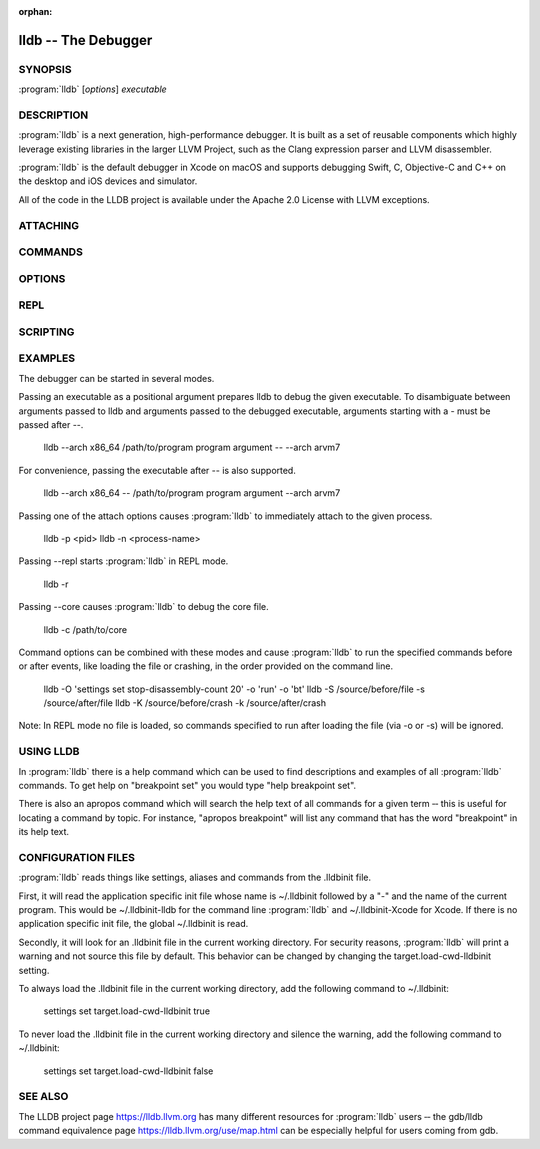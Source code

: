 :orphan:

lldb -- The Debugger
====================

.. program:: lldb

SYNOPSIS
--------

| :program:`lldb` [*options*] *executable*

DESCRIPTION
-----------

:program:`lldb` is a next generation, high-performance debugger. It is built as
a set of reusable components which highly leverage existing libraries in the
larger LLVM Project, such as the Clang expression parser and LLVM disassembler.

:program:`lldb` is the default debugger in Xcode on macOS and supports
debugging Swift, C, Objective-C and C++ on the desktop and iOS devices and
simulator.

All of the code in the LLDB project is available under the Apache 2.0 License
with LLVM exceptions.

ATTACHING
---------

.. option:: --attach-name <name>

 Tells the debugger to attach to a process with the given name.

.. option:: --attach-pid <pid>

 Tells the debugger to attach to a process with the given pid.

.. option:: -n <value>

 Alias for --attach-name

.. option:: -p <value>

 Alias for --attach-pid

.. option:: --wait-for

 Tells the debugger to wait for a process with the given pid or name to launch before attaching.

.. option:: -w

 Alias for --wait-for

COMMANDS
--------

.. option:: --batch

 Tells the debugger to run the commands from -s, -S, -o & -O, and then quit.

.. option:: -b

 Alias for --batch

.. option:: -K <value>

 Alias for --source-on-crash

.. option:: -k <value>

 Alias for --one-line-on-crash

.. option:: --local-lldbinit

 Allow the debugger to parse the .lldbinit files in the current working directory, unless --no-lldbinit is passed.

.. option:: --no-lldbinit

 Do not automatically parse any '.lldbinit' files.

.. option:: --one-line-before-file <command>

 Tells the debugger to execute this one-line lldb command before any file provided on the command line has been loaded.

.. option::  --one-line-on-crash <command>

 When in batch mode, tells the debugger to run this one-line lldb command if the target crashes.

.. option:: --one-line <command>

 Tells the debugger to execute this one-line lldb command after any file provided on the command line has been loaded.

.. option:: -O <value>

 Alias for --one-line-before-file

.. option:: -o <value>

 Alias for --one-line

.. option:: -Q

 Alias for --source-quietly

.. option:: --source-before-file <file>

 Tells the debugger to read in and execute the lldb commands in the given file, before any file has been loaded.

.. option:: --source-on-crash <file>

 When in batch mode, tells the debugger to source this file of lldb commands if the target crashes.

.. option:: --source-quietly

 Tells the debugger to execute this one-line lldb command before any file has been loaded.

.. option:: --source <file>

 Tells the debugger to read in and execute the lldb commands in the given file, after any file has been loaded.

.. option:: -S <value>

 Alias for --source-before-file

.. option:: -s <value>

 Alias for --source

.. option:: -x

 Alias for --no-lldbinit

OPTIONS
-------

.. option:: --arch <architecture>

 Tells the debugger to use the specified architecture when starting and running the program.

.. option:: -a <value>

 Alias for --arch

.. option:: --capture-path <filename>

 Tells the debugger to use the given filename for the reproducer.

.. option:: --capture

 Tells the debugger to capture a reproducer.

.. option:: --core <filename>

 Tells the debugger to use the full path to <filename> as the core file.

.. option:: -c <value>

 Alias for --core

.. option:: --debug

 Tells the debugger to print out extra information for debugging itself.

.. option:: -d

 Alias for --debug

.. option:: --editor

 Tells the debugger to open source files using the host's "external editor" mechanism.

.. option:: -e

 Alias for --editor

.. option:: --file <filename>

 Tells the debugger to use the file <filename> as the program to be debugged.

.. option:: -f <value>

 Alias for --file

.. option:: --help

 Prints out the usage information for the LLDB debugger.

.. option:: -h

 Alias for --help

.. option:: --no-use-colors

 Do not use colors.

.. option:: --replay <filename>

 Tells the debugger to replay a reproducer from <filename>.

.. option:: --version

 Prints out the current version number of the LLDB debugger.

.. option:: -v

 Alias for --version

.. option:: -X

 Alias for --no-use-color

REPL
----

.. option:: -r=<flags>

 Alias for --repl=<flags>

.. option:: --repl-language <language>

 Chooses the language for the REPL.

.. option:: --repl=<flags>

 Runs lldb in REPL mode with a stub process with the given flags.

.. option:: -R <value>

 Alias for --repl-language

SCRIPTING
---------

.. option:: -l <value>

 Alias for --script-language

.. option:: --python-path

 Prints out the path to the lldb.py file for this version of lldb.

.. option:: -P

 Alias for --python-path

.. option:: --script-language <language>

 Tells the debugger to use the specified scripting language for user-defined scripts.

EXAMPLES
--------

The debugger can be started in several modes.

Passing an executable as a positional argument prepares lldb to debug the given
executable. To disambiguate between arguments passed to lldb and arguments
passed to the debugged executable, arguments starting with a - must be passed
after --.

  lldb --arch x86_64 /path/to/program program argument -- --arch arvm7

For convenience, passing the executable after -- is also supported.

  lldb --arch x86_64 -- /path/to/program program argument --arch arvm7

Passing one of the attach options causes :program:`lldb` to immediately attach
to the given process.

  lldb -p <pid>
  lldb -n <process-name>

Passing --repl starts :program:`lldb` in REPL mode.

  lldb -r

Passing --core causes :program:`lldb` to debug the core file.

  lldb -c /path/to/core

Command options can be combined with these modes and cause :program:`lldb` to
run the specified commands before or after events, like loading the file or
crashing, in the order provided on the command line.

  lldb -O 'settings set stop-disassembly-count 20' -o 'run' -o 'bt'
  lldb -S /source/before/file -s /source/after/file
  lldb -K /source/before/crash -k /source/after/crash

Note: In REPL mode no file is loaded, so commands specified to run after
loading the file (via -o or -s) will be ignored.

USING LLDB
----------

In :program:`lldb` there is a help command which can be used to find
descriptions and examples of all :program:`lldb` commands.  To get help on
"breakpoint set" you would type "help breakpoint set".

There is also an apropos command which will search the help text of all
commands for a given term ‐‐ this is useful for locating a command by topic.
For instance, "apropos breakpoint" will list any command that has the word
"breakpoint" in its help text.

CONFIGURATION FILES
-------------------

:program:`lldb` reads things like settings, aliases and commands from the
.lldbinit file.

First, it will read the application specific init file whose name is
~/.lldbinit followed by a "-" and the name of the current program. This would
be ~/.lldbinit-lldb for the command line :program:`lldb` and ~/.lldbinit-Xcode
for Xcode. If there is no application specific init file, the global
~/.lldbinit is read.

Secondly, it will look for an .lldbinit file in the current working directory.
For security reasons, :program:`lldb` will print a warning and not source this
file by default. This behavior can be changed by changing the
target.load-cwd-lldbinit setting.

To always load the .lldbinit file in the current working directory, add the
following command to ~/.lldbinit:

  settings set target.load-cwd-lldbinit true

To never load the .lldbinit file in the current working directory and silence
the warning, add the following command to ~/.lldbinit:

  settings set target.load-cwd-lldbinit false

SEE ALSO
--------

The LLDB project page https://lldb.llvm.org has many different resources
for :program:`lldb` users ‐‐ the gdb/lldb command equivalence page
https://lldb.llvm.org/use/map.html can be especially helpful for users
coming from gdb.
